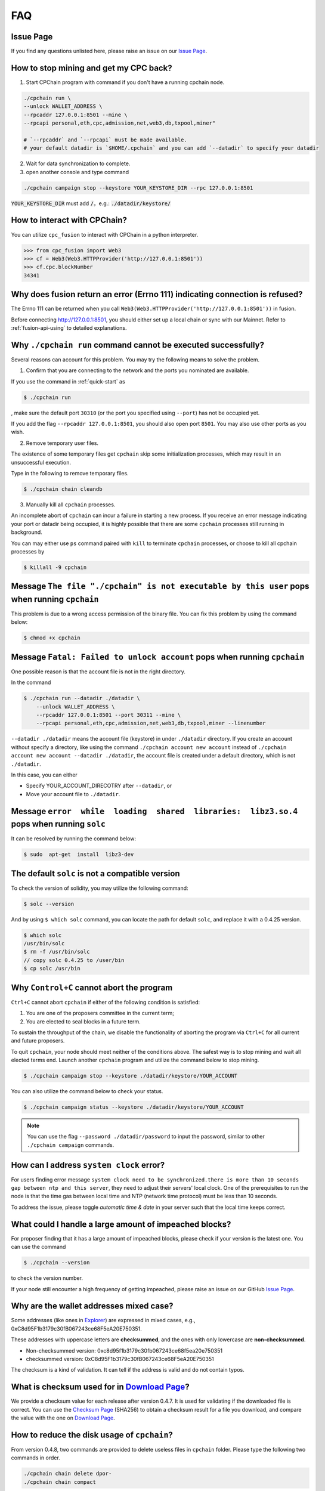 .. _FAQ:

FAQ
~~~~~~~~~~~

Issue Page
******************

If you find any questions unlisted here,
please raise an issue on our `Issue Page`_.


How to stop mining and get my CPC back?
*************************************************

1. Start CPChain program with command if you don't have a running cpchain node.

.. code-block:: bash

    ./cpchain run \
    --unlock WALLET_ADDRESS \
    --rpcaddr 127.0.0.1:8501 --mine \
    --rpcapi personal,eth,cpc,admission,net,web3,db,txpool,miner"
        
    # `--rpcaddr` and `--rpcapi` must be made available.
    # your default datadir is `$HOME/.cpchain` and you can add `--datadir` to specify your datadir

2. Wait for data synchronization to complete.
3. open another console and type command

.. code-block:: bash

    ./cpchain campaign stop --keystore YOUR_KEYSTORE_DIR --rpc 127.0.0.1:8501

:code:`YOUR_KEYSTORE_DIR` must add :code:`/`，e.g.: :code:`./datadir/keystore/`

How to interact with CPChain?
*********************************

You can utilize ``cpc_fusion`` to interact with CPChain in a python interpreter.

.. code-block:: python

    >>> from cpc_fusion import Web3
    >>> cf = Web3(Web3.HTTPProvider('http://127.0.0.1:8501'))
    >>> cf.cpc.blockNumber
    34341



Why does fusion return an error (Errno 111) indicating connection is refused?
****************************************************************************************

The Errno 111 can be returned when you call ``Web3(Web3.HTTPProvider('http://127.0.0.1:8501'))`` in fusion.

Before connecting http://127.0.0.1:8501, you should either set up a local chain or sync with our Mainnet.
Refer to :ref:`fusion-api-using` to detailed explanations.


.. _cpchain-run-fail:

Why ``./cpchain run`` command cannot be executed successfully?
*********************************************************************


Several reasons can account for this problem.
You may try the following means to solve the problem.

1. Confirm that you are connecting to the network and the ports you nominated are available.

If you use the command in :ref:`quick-start` as

.. code-block:: shell

    $ ./cpchain run

, make sure the default port ``30310`` (or the port you specified using ``--port``)
has not be occupied yet.

If you add the flag ``--rpcaddr 127.0.0.1:8501``, you should also open port ``8501``.
You may also use other ports as you wish.

2. Remove temporary user files.

The existence of some temporary files get ``cpchain`` skip some initialization processes,
which may result in an unsuccessful execution.

Type in the following to remove temporary files.


.. code-block:: shell

    $ ./cpchain chain cleandb

3. Manually kill all ``cpchain`` processes.

An incomplete abort of ``cpchain`` can incur a failure in starting a new process.
If you receive an error message indicating your port or datadir being occupied,
it is highly possible that there are some ``cpchain`` processes still running in background.

You can may either use ``ps`` command paired with ``kill`` to terminate ``cpchain`` processes,
or choose to kill all cpchain processes by

.. code-block:: shell

    $ killall -9 cpchain



Message ``The file "./cpchain" is not executable by this user`` pops when running ``cpchain``
*************************************************************************************************

This problem is due to a wrong access permission of the binary file.
You can fix this problem by using the command below:

.. code-block:: shell

    $ chmod +x cpchain


Message ``Fatal: Failed to unlock account`` pops when running ``cpchain``
*****************************************************************************

One possible reason is that the account file is not in the right directory.

In the command

.. code-block:: shell

    $ ./cpchain run --datadir ./datadir \
        --unlock WALLET_ADDRESS \
        --rpcaddr 127.0.0.1:8501 --port 30311 --mine \
        --rpcapi personal,eth,cpc,admission,net,web3,db,txpool,miner --linenumber

``--datadir ./datadir`` means the account file (keystore) in under ``./datadir`` directory.
If you create an account without specify a directory,
like using the command ``./cpchain account new account`` instead of
``./cpchain account new account --datadir ./datadir``,
the account file is created under a default directory,
which is not ``./datadir``.

In this case, you can either

* Specify YOUR_ACCOUNT_DIRECOTRY after ``--datadir``, or
* Move your account file to ``./datadir``.


Message ``error  while  loading  shared  libraries:  libz3.so.4`` pops when running ``solc``
************************************************************************************************

It can be resolved by running the command below:

.. code-block:: shell

    $ sudo  apt-get  install  libz3-dev

The default ``solc`` is not a compatible version
**************************************************

To check the version of solidity, you may utilize the following command:

.. code-block:: shell

    $ solc --version

And by using ``$ which solc`` command, you can locate the path for default ``solc``,
and replace it with a 0.4.25 version.

.. code-block:: shell

    $ which solc
    /usr/bin/solc
    $ rm -f /usr/bin/solc
    // copy solc 0.4.25 to /user/bin
    $ cp solc /usr/bin

.. _sig-ctrl-c:

Why ``Control+C`` cannot abort the program
********************************************

``Ctrl+C`` cannot abort ``cpchain`` if either of the following condition is satisfied:

#. You are one of the proposers committee in the current term;
#. You are elected to seal blocks in a future term.

To sustain the throughput of the chain,
we disable the functionality of aborting the program via ``Ctrl+C`` for all current and future proposers.

To quit ``cpchain``, your node should meet neither of the conditions above.
The safest way is to stop mining and wait all elected terms end.
Launch another ``cpchain`` program and utilize the command below to stop mining.

.. code-block:: shell

    $ ./cpchain campaign stop --keystore ./datadir/keystore/YOUR_ACCOUNT

You can also utilize the command below to check your status.

.. code-block:: shell

    $ ./cpchain campaign status --keystore ./datadir/keystore/YOUR_ACCOUNT

.. note::

    You can use the flag ``--password ./datadir/password`` to input the password,
    similar to other ``./cpchain campaign`` commands.

.. _ntp:

How can I address ``system clock`` error?
********************************************

For users finding error message
``system clock need to be synchronized.there is more than 10 seconds gap between ntp and this server``,
they need to adjust their servers' local clock.
One of the prerequisites to run the node is that
the time gas between local time and NTP (network time protocol) must be less than 10 seconds.

To address the issue, please toggle *automatic time & date* in your server
such that the local time keeps correct.

What could I handle a large amount of impeached blocks?
*****************************************************************

For proposer finding that it has a large amount of impeached blocks,
please check if your version is the latest one.
You can use the command

.. code-block:: shell

    $ ./cpchain --version

to check the version number.

If your node still encounter a high frequency of getting impeached,
please raise an issue on our GitHub `Issue Page`_.

.. _Issue Page: https://github.com/CPChain/chain/issues


Why are the wallet addresses mixed case?
**************************************************

Some addresses (like ones in `Explorer`_) are expressed in mixed cases,
e.g., 0xC8d95F1b3179c30fB067243ce68F5eA20E750351.

These addresses with uppercase letters are **checksummed**,
and the ones with only lowercase are **non-checksummed**.

* Non-checksummed version: 0xc8d95f1b3179c30fb067243ce68f5ea20e750351
* checksummed version: 0xC8d95F1b3179c30fB067243ce68F5eA20E750351

The checksum is a kind of validation.
It can tell if the address is valid and do not contain typos.

.. _Explorer: https://cpchain.io/explorer/

What is checksum used for in `Download Page`_?
*******************************************************

We provide a checksum value for each release after version 0.4.7.
It is used for validating if the downloaded file is correct.
You can use the `Checksum Page`_ (SHA256) to obtain a checksum result for a file you download,
and compare the value with the one on `Download Page`_.

.. _`Download Page`: https://github.com/CPChain/chain/releases

.. _`Checksum Page`: https://emn178.github.io/online-tools/sha256_checksum.html

How to reduce the disk usage of ``cpchain``?
************************************************

From version 0.4.8, two commands are provided to delete useless files in ``cpchain`` folder.
Please type the following two commands in order.

.. code-block:: shell

    ./cpchain chain delete dpor-
    ./cpchain chain compact

.. note::

    i) You can use the flag ``--datadir`` to indicate your ``cpchain`` folder
    if your node is not stored in the default directory.

    ii) The ``chain delete dpor-`` command does not shrink disk usage directly.
    It traverses all cpchain files and labels redundant and obsolete files.

    iii) The ``chain compact`` command then compacts files
    following the labels done by ``chain delete dpor-`` command.

    iv) Both commands can be rather time consuming.
    The process time is estimated to around 20 minutes for each command.

    v) Note that there is a **hyphen** following ``dpor`` in ``chain delete dpor-`` command.
    The argument ``dpor-`` indicates the prefix of file  names.
    Other arguments rather than ``dpor-`` may lead to **unexpected results**.

    vi) Also note that both commands **can only** be executed when the chain is stopped.
    An error will be raised if you execute either command for a running node.

Is ``sudo`` needed to run ``cpchain``?
********************************************

In principle, ``sudo`` (or administrator privileges) is not required to run ``cpchain``.
However, some users may encounter error message indicating a denied permission.
Here we list some possible reasons accounting for this problem:

**1. The root user and normal user have different default folders of** ``cpchain`` **.**

Thus, if you run ``cpchain`` as root for the first time (e.g., using ``sudo``),
you have to use ``--datadir`` to refer to the ``cpchain`` folder as a normal user.

**2. Write into a log file that requires root privilege.**

Some users (e.g., ones using ``nohup``) utilize ``>`` to redirect the output of ``cpchain`` to a log file.
If the log file can only be written as root (e.g., in a root-privileged folder),
this redirection will lead to a failure in launching ``cpchain``.

You can either use the ``chmod`` command to change the permissions of the log file,
or redirect the output to other log file that you can access.



Which version is compatible with the latest one?
**************************************************

**We strongly encourage the users to adopt the latest version!**

In principle version 0.a.b is compatible with version 0.a.c, where a, b, c, are natural numbers.
For example 0.4.8 is compatible with 0.4.6.

The word **"compatible"** here means no conflicts in the level of consensus,
but older versions certainly contain more bugs and lack new features.
Thus, we highly recommend the user to keep the ``cpchain`` file updated to the latest version.

Nevertheless, it is feasible to downgrade to a previous compatible version to
circumvent certain bugs in the newer ones.
Downgrading should be only considered as an expedient.
And please update ``cpchain`` if the bug is solved.